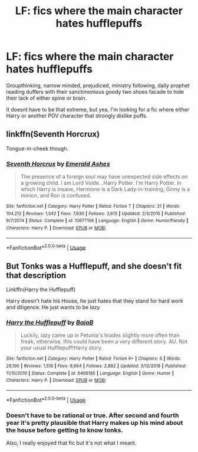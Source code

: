 #+TITLE: LF: fics where the main character hates hufflepuffs

* LF: fics where the main character hates hufflepuffs
:PROPERTIES:
:Author: fenrisragnarok
:Score: 6
:DateUnix: 1566391384.0
:DateShort: 2019-Aug-21
:FlairText: Request
:END:
Groupthinking, narrow minded, prejudiced, ministry following, daily prophet reading duffers with their sanctimonious goody two shoes facade to hide their lack of either spine or brain.

It doesnt have to be that extreme, but yea, I'm looking for a fic where either Harry or another POV character that strongly dislike puffs.


** linkffn(Seventh Horcrux)

Tongue-in-cheek though.
:PROPERTIES:
:Score: 6
:DateUnix: 1566403631.0
:DateShort: 2019-Aug-21
:END:

*** [[https://www.fanfiction.net/s/10677106/1/][*/Seventh Horcrux/*]] by [[https://www.fanfiction.net/u/4112736/Emerald-Ashes][/Emerald Ashes/]]

#+begin_quote
  The presence of a foreign soul may have unexpected side effects on a growing child. I am Lord Volde...Harry Potter. I'm Harry Potter. In which Harry is insane, Hermione is a Dark Lady-in-training, Ginny is a minion, and Ron is confused.
#+end_quote

^{/Site/:} ^{fanfiction.net} ^{*|*} ^{/Category/:} ^{Harry} ^{Potter} ^{*|*} ^{/Rated/:} ^{Fiction} ^{T} ^{*|*} ^{/Chapters/:} ^{21} ^{*|*} ^{/Words/:} ^{104,212} ^{*|*} ^{/Reviews/:} ^{1,542} ^{*|*} ^{/Favs/:} ^{7,630} ^{*|*} ^{/Follows/:} ^{3,613} ^{*|*} ^{/Updated/:} ^{2/3/2015} ^{*|*} ^{/Published/:} ^{9/7/2014} ^{*|*} ^{/Status/:} ^{Complete} ^{*|*} ^{/id/:} ^{10677106} ^{*|*} ^{/Language/:} ^{English} ^{*|*} ^{/Genre/:} ^{Humor/Parody} ^{*|*} ^{/Characters/:} ^{Harry} ^{P.} ^{*|*} ^{/Download/:} ^{[[http://www.ff2ebook.com/old/ffn-bot/index.php?id=10677106&source=ff&filetype=epub][EPUB]]} ^{or} ^{[[http://www.ff2ebook.com/old/ffn-bot/index.php?id=10677106&source=ff&filetype=mobi][MOBI]]}

--------------

*FanfictionBot*^{2.0.0-beta} | [[https://github.com/tusing/reddit-ffn-bot/wiki/Usage][Usage]]
:PROPERTIES:
:Author: FanfictionBot
:Score: 1
:DateUnix: 1566403648.0
:DateShort: 2019-Aug-21
:END:


** But Tonks was a Hufflepuff, and she doesn't fit that description

Linkffn(Harry the Hufflepuff)

Harry doesn't hate his House, he just hates that they stand for hard work and diligence. He just wants to be lazy
:PROPERTIES:
:Author: Redhotlipstik
:Score: 3
:DateUnix: 1566399318.0
:DateShort: 2019-Aug-21
:END:

*** [[https://www.fanfiction.net/s/6466185/1/][*/Harry the Hufflepuff/*]] by [[https://www.fanfiction.net/u/943028/BajaB][/BajaB/]]

#+begin_quote
  Luckily, lazy came up in Petunia's tirades slightly more often than freak, otherwise, this could have been a very different story. AU. Not your usual Hufflepuff!Harry story.
#+end_quote

^{/Site/:} ^{fanfiction.net} ^{*|*} ^{/Category/:} ^{Harry} ^{Potter} ^{*|*} ^{/Rated/:} ^{Fiction} ^{K+} ^{*|*} ^{/Chapters/:} ^{6} ^{*|*} ^{/Words/:} ^{29,190} ^{*|*} ^{/Reviews/:} ^{1,518} ^{*|*} ^{/Favs/:} ^{8,664} ^{*|*} ^{/Follows/:} ^{2,882} ^{*|*} ^{/Updated/:} ^{3/12/2018} ^{*|*} ^{/Published/:} ^{11/10/2010} ^{*|*} ^{/Status/:} ^{Complete} ^{*|*} ^{/id/:} ^{6466185} ^{*|*} ^{/Language/:} ^{English} ^{*|*} ^{/Genre/:} ^{Humor} ^{*|*} ^{/Characters/:} ^{Harry} ^{P.} ^{*|*} ^{/Download/:} ^{[[http://www.ff2ebook.com/old/ffn-bot/index.php?id=6466185&source=ff&filetype=epub][EPUB]]} ^{or} ^{[[http://www.ff2ebook.com/old/ffn-bot/index.php?id=6466185&source=ff&filetype=mobi][MOBI]]}

--------------

*FanfictionBot*^{2.0.0-beta} | [[https://github.com/tusing/reddit-ffn-bot/wiki/Usage][Usage]]
:PROPERTIES:
:Author: FanfictionBot
:Score: 1
:DateUnix: 1566399333.0
:DateShort: 2019-Aug-21
:END:


*** Doesn't have to be rational or true. After second and fourth year it's pretty plausible that Harry makes up his mind about the house before getting to know tonks.

Also, I really enjoyed that fic but it's not what I meant.
:PROPERTIES:
:Author: fenrisragnarok
:Score: 1
:DateUnix: 1566399659.0
:DateShort: 2019-Aug-21
:END:
